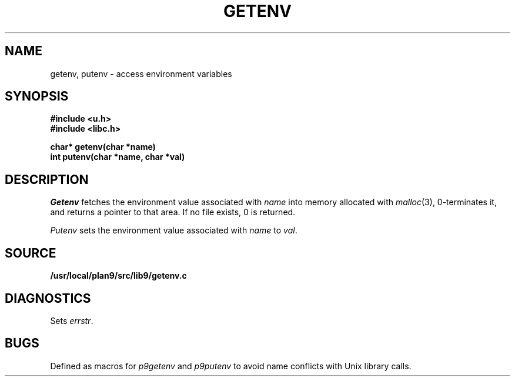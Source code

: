 .TH GETENV 3
.SH NAME
getenv, putenv \- access environment variables
.SH SYNOPSIS
.B #include <u.h>
.br
.B #include <libc.h>
.PP
.nf
.B
char* getenv(char *name)
.br
.B
int   putenv(char *name, char *val)
.fi
.SH DESCRIPTION
.I Getenv
fetches the environment value associated with
.I name
into memory allocated with
.IR malloc (3),
0-terminates it,
and returns a pointer to that area.
If no file exists, 0
is returned.
.PP
.I Putenv
sets the environment value associated with
.I name
to
.IR val .
.SH SOURCE
.B /usr/local/plan9/src/lib9/getenv.c
.SH DIAGNOSTICS
Sets
.IR errstr .
.SH BUGS
Defined as macros for
.I p9getenv
and
.I p9putenv
to avoid name conflicts with Unix library calls.
